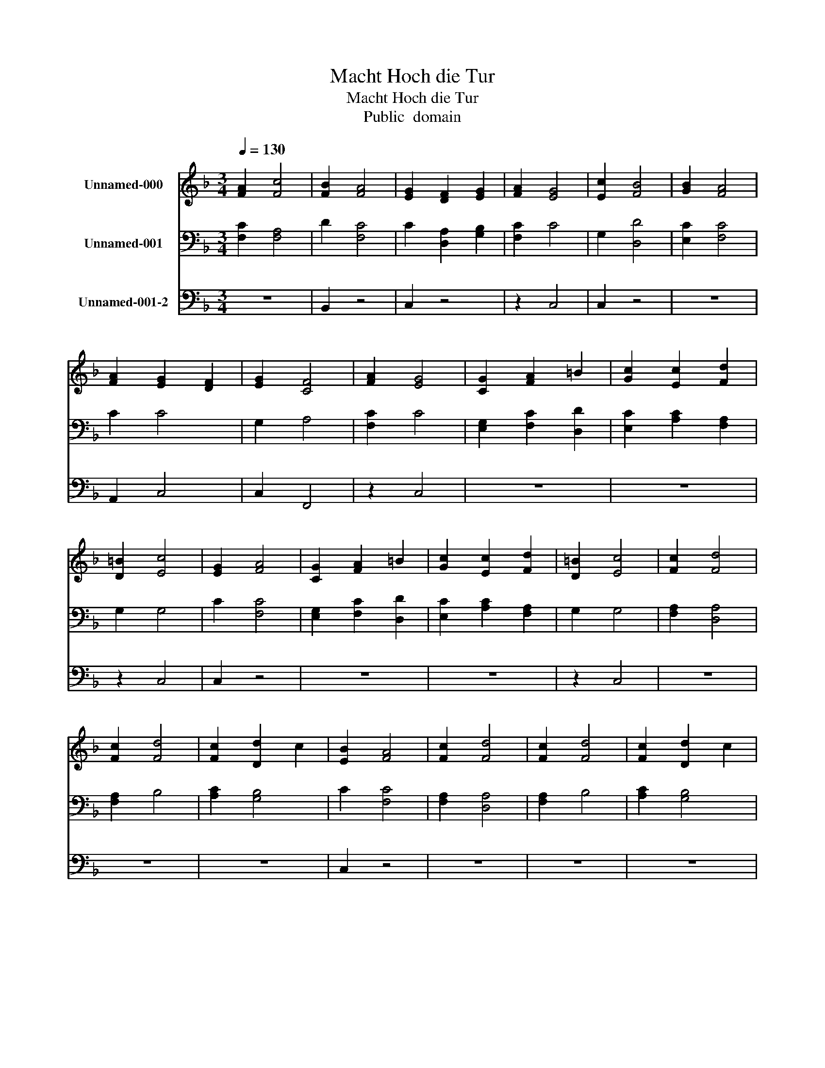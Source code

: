 X:1
T:Macht Hoch die Tur
T:Macht Hoch die Tur
T:Public  domain
Z:Public  domain
%%score 1 2 3
L:1/8
Q:1/4=130
M:3/4
K:F
V:1 treble nm="Unnamed-000"
V:2 bass nm="Unnamed-001"
V:3 bass nm="Unnamed-001-2"
V:1
 [FA]2 [Fc]4 | [FB]2 [FA]4 | [EG]2 [DF]2 [EG]2 | [FA]2 [EG]4 | [Ec]2 [FB]4 | [GB]2 [FA]4 | %6
 [FA]2 [EG]2 [DF]2 | [EG]2 [CF]4 | [FA]2 [EG]4 | [CG]2 [FA]2 =B2 | [Gc]2 [Ec]2 [Fd]2 | %11
 [D=B]2 [Ec]4 | [EG]2 [FA]4 | [CG]2 [FA]2 =B2 | [Gc]2 [Ec]2 [Fd]2 | [D=B]2 [Ec]4 | [Fc]2 [Fd]4 | %17
 [Fc]2 [Fd]4 | [Fc]2 [Dd]2 c2 | [EB]2 [FA]4 | [Fc]2 [Fd]4 | [Fc]2 [Fd]4 | [Fc]2 [Dd]2 c2 | %23
 [EB]2 [FA]4 | [Fc]2 [DF]4 | F2 [GB]4 | [FA]2 [EG]4- | [EG]2 z4 | [Ec]2 [DB]2 C2 | %29
 [FA]2 [EG]2 [DF]2 | [EG]2 [CF]4- | [CF]4 z2 |] %32
V:2
 [F,C]2 [F,A,]4 | D2 [F,C]4 | C2 [D,A,]2 [G,B,]2 | [F,C]2 C4 | G,2 [D,D]4 | [E,C]2 [F,C]4 | C2 C4 | %7
 G,2 A,4 | [F,C]2 C4 | [E,G,]2 [F,C]2 [D,D]2 | [E,C]2 [A,C]2 [F,A,]2 | G,2 G,4 | C2 [F,C]4 | %13
 [E,G,]2 [F,C]2 [D,D]2 | [E,C]2 [A,C]2 [F,A,]2 | G,2 G,4 | [F,A,]2 [D,A,]4 | [F,A,]2 B,4 | %18
 [A,C]2 [G,B,]4 | C2 [F,C]4 | [F,A,]2 [D,A,]4 | [F,A,]2 B,4 | [A,C]2 [G,B,]4 | C2 C4 | C2 B,4 | %25
 C2 D4 | C2 C4- | C2 z4 | G,2 [D,F,]2 [E,G,]2 | [F,C]2 C4 | G,2 A,4- | A,4 z2 |] %32
V:3
 z6 | B,,2 z4 | C,2 z4 | z2 C,4 | C,2 z4 | z6 | A,,2 C,4 | C,2 F,,4 | z2 C,4 | z6 | z6 | z2 C,4 | %12
 C,2 z4 | z6 | z6 | z2 C,4 | z6 | z6 | z6 | C,2 z4 | z6 | z6 | z6 | C,2 F,,4 | A,,2 B,,4 | %25
 A,,2 G,,4 | A,,2 C,4- | C,2 z4 | C,2 z4 | z2 C,4 | C,2 F,,4- | F,,4 z2 |] %32

